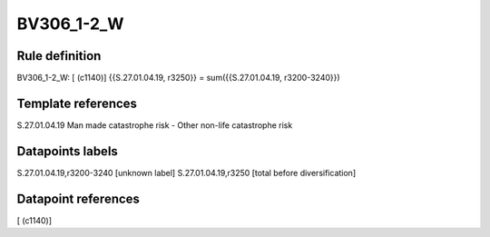 ===========
BV306_1-2_W
===========

Rule definition
---------------

BV306_1-2_W: [ (c1140)] {{S.27.01.04.19, r3250}} = sum({{S.27.01.04.19, r3200-3240}})


Template references
-------------------

S.27.01.04.19 Man made catastrophe risk - Other non-life catastrophe risk


Datapoints labels
-----------------

S.27.01.04.19,r3200-3240 [unknown label]
S.27.01.04.19,r3250 [total before diversification]



Datapoint references
--------------------

[ (c1140)]